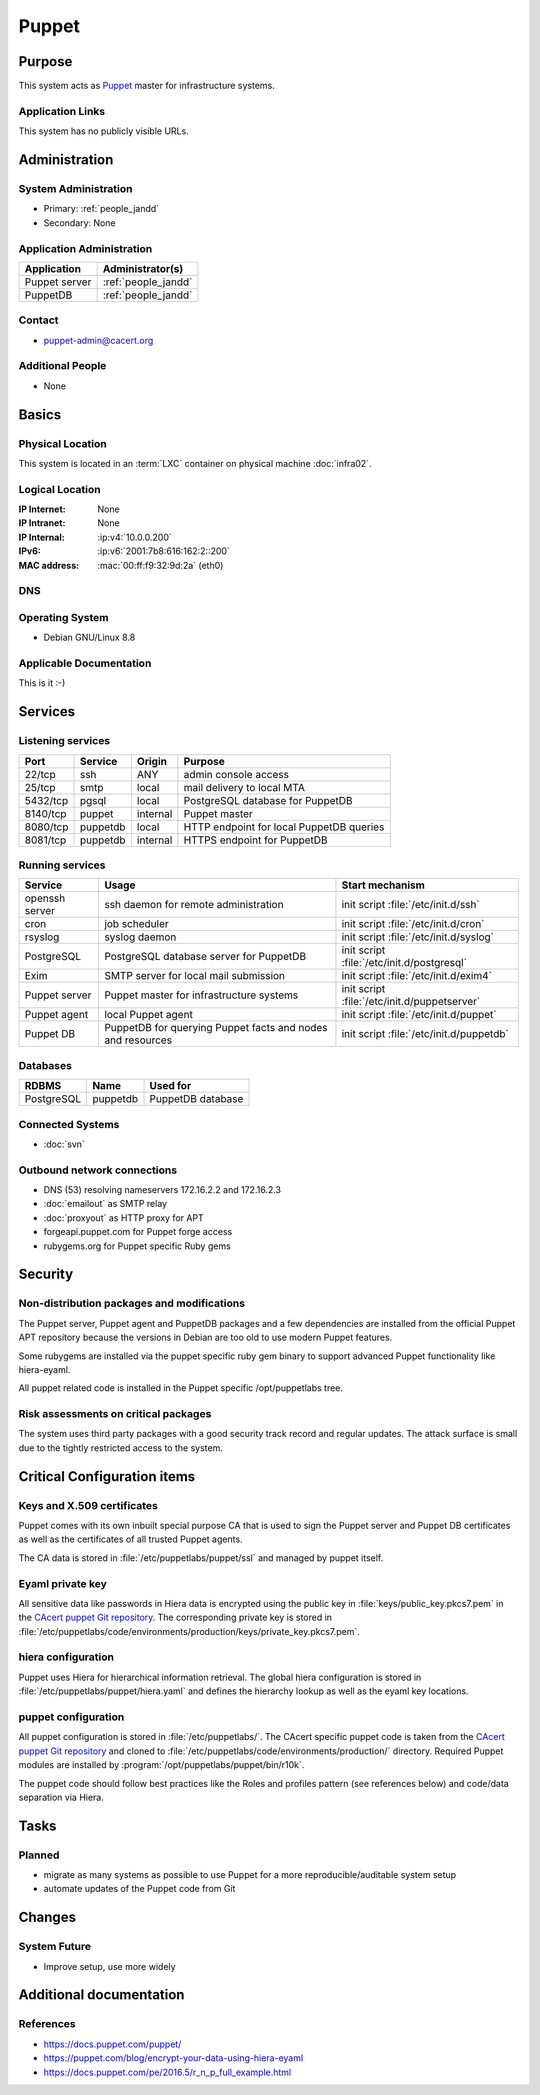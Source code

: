 .. index::
   single: Systems; Puppet

======
Puppet
======

Purpose
=======

This system acts as `Puppet`_ master for infrastructure systems.

.. _Puppet: https://docs.puppet.com/puppet/

Application Links
-----------------

This system has no publicly visible URLs.


Administration
==============

System Administration
---------------------

* Primary: :ref:`people_jandd`
* Secondary: None

.. todo:: find an additional admin

Application Administration
--------------------------

+---------------+---------------------+
| Application   | Administrator(s)    |
+===============+=====================+
| Puppet server | :ref:`people_jandd` |
+---------------+---------------------+
| PuppetDB      | :ref:`people_jandd` |
+---------------+---------------------+

Contact
-------

* puppet-admin@cacert.org

Additional People
-----------------

* None

Basics
======

Physical Location
-----------------

This system is located in an :term:`LXC` container on physical machine
:doc:`infra02`.

Logical Location
----------------

:IP Internet: None
:IP Intranet: None
:IP Internal: :ip:v4:`10.0.0.200`
:IPv6:        :ip:v6:`2001:7b8:616:162:2::200`
:MAC address: :mac:`00:ff:f9:32:9d:2a` (eth0)

.. seealso::

   See :doc:`../network`

DNS
---

.. index::
   single: DNS records; Puppet

.. todo:: setup DNS records (in infra.cacert.org zone)

.. seealso::

   See :wiki:`SystemAdministration/Procedures/DNSChanges`

Operating System
----------------

.. index::
   single: Debian GNU/Linux; Jessie
   single: Debian GNU/Linux; 8.8

* Debian GNU/Linux 8.8

Applicable Documentation
------------------------

This is it :-)

Services
========

Listening services
------------------

+----------+-----------+-----------+------------------------------------------+
| Port     | Service   | Origin    | Purpose                                  |
+==========+===========+===========+==========================================+
| 22/tcp   | ssh       | ANY       | admin console access                     |
+----------+-----------+-----------+------------------------------------------+
| 25/tcp   | smtp      | local     | mail delivery to local MTA               |
+----------+-----------+-----------+------------------------------------------+
| 5432/tcp | pgsql     | local     | PostgreSQL database for PuppetDB         |
+----------+-----------+-----------+------------------------------------------+
| 8140/tcp | puppet    | internal  | Puppet master                            |
+----------+-----------+-----------+------------------------------------------+
| 8080/tcp | puppetdb  | local     | HTTP endpoint for local PuppetDB queries |
+----------+-----------+-----------+------------------------------------------+
| 8081/tcp | puppetdb  | internal  | HTTPS endpoint for PuppetDB              |
+----------+-----------+-----------+------------------------------------------+

Running services
----------------

.. index::
   single: Exim
   single: PostgreSQL
   single: Puppet agent
   single: Puppet server
   single: Puppetdb
   single: cron
   single: openssh
   single: rsyslogd

+--------------------+--------------------+----------------------------------------+
| Service            | Usage              | Start mechanism                        |
+====================+====================+========================================+
| openssh server     | ssh daemon for     | init script :file:`/etc/init.d/ssh`    |
|                    | remote             |                                        |
|                    | administration     |                                        |
+--------------------+--------------------+----------------------------------------+
| cron               | job scheduler      | init script :file:`/etc/init.d/cron`   |
+--------------------+--------------------+----------------------------------------+
| rsyslog            | syslog daemon      | init script                            |
|                    |                    | :file:`/etc/init.d/syslog`             |
+--------------------+--------------------+----------------------------------------+
| PostgreSQL         | PostgreSQL         | init script                            |
|                    | database server    | :file:`/etc/init.d/postgresql`         |
|                    | for PuppetDB       |                                        |
+--------------------+--------------------+----------------------------------------+
| Exim               | SMTP server for    | init script                            |
|                    | local mail         | :file:`/etc/init.d/exim4`              |
|                    | submission         |                                        |
+--------------------+--------------------+----------------------------------------+
| Puppet server      | Puppet master for  | init script                            |
|                    | infrastructure     | :file:`/etc/init.d/puppetserver`       |
|                    | systems            |                                        |
+--------------------+--------------------+----------------------------------------+
| Puppet agent       | local Puppet agent | init script                            |
|                    |                    | :file:`/etc/init.d/puppet`             |
+--------------------+--------------------+----------------------------------------+
| Puppet DB          | PuppetDB for       | init script                            |
|                    | querying Puppet    | :file:`/etc/init.d/puppetdb`           |
|                    | facts and nodes    |                                        |
|                    | and resources      |                                        |
+--------------------+--------------------+----------------------------------------+

Databases
---------

+-------------+----------+-------------------+
| RDBMS       | Name     | Used for          |
+=============+==========+===================+
| PostgreSQL  | puppetdb | PuppetDB database |
+-------------+----------+-------------------+

Connected Systems
-----------------

* :doc:`svn`

Outbound network connections
----------------------------

* DNS (53) resolving nameservers 172.16.2.2 and 172.16.2.3
* :doc:`emailout` as SMTP relay
* :doc:`proxyout` as HTTP proxy for APT
* forgeapi.puppet.com for Puppet forge access
* rubygems.org for Puppet specific Ruby gems

Security
========

.. sshkeys::
   :ECDSA:   29:06:f1:71:8d:65:3e:39:7c:49:69:16:8d:99:97:15
   :ED25519: 53:dc:e7:4d:25:89:a8:d5:5a:24:0b:06:3f:41:cd:4d
   :RSA:     54:57:b0:09:46:ba:56:95:5e:e3:35:df:28:27:ed:c5

Non-distribution packages and modifications
-------------------------------------------

The Puppet server, Puppet agent and PuppetDB packages and a few dependencies
are installed from the official Puppet APT repository because the versions
in Debian are too old to use modern Puppet features.

Some rubygems are installed via the puppet specific ruby gem binary to support
advanced Puppet functionality like hiera-eyaml.

All puppet related code is installed in the Puppet specific /opt/puppetlabs
tree.


Risk assessments on critical packages
-------------------------------------

The system uses third party packages with a good security track record and
regular updates. The attack surface is small due to the tightly restricted
access to the system.


Critical Configuration items
============================

Keys and X.509 certificates
---------------------------

Puppet comes with its own inbuilt special purpose CA that is used to sign the
Puppet server and Puppet DB certificates as well as the certificates of all
trusted Puppet agents.

The CA data is stored in :file:`/etc/puppetlabs/puppet/ssl` and managed by
puppet itself.


Eyaml private key
-----------------

All sensitive data like passwords in Hiera data is encrypted using the public
key in :file:`keys/public_key.pkcs7.pem` in the `CAcert puppet Git repository
<ssh://git.cacert.org/var/cache/git/cacert-puppet.git>`_. The corresponding
private key is stored in
:file:`/etc/puppetlabs/code/environments/production/keys/private_key.pkcs7.pem`.


hiera configuration
-------------------

Puppet uses Hiera for hierarchical information retrieval. The global hiera
configuration is stored in :file:`/etc/puppetlabs/puppet/hiera.yaml` and
defines the hierarchy lookup as well as the eyaml key locations.


puppet configuration
--------------------

All puppet configuration is stored in :file:`/etc/puppetlabs/`. The CAcert
specific puppet code is taken from the `CAcert puppet Git repository
<ssh://git.cacert.org/var/cache/git/cacert-puppet.git>`_ and cloned to
:file:`/etc/puppetlabs/code/environments/production/` directory. Required
Puppet modules are installed by :program:`/opt/puppetlabs/puppet/bin/r10k`.

The puppet code should follow best practices like the Roles and profiles
pattern (see references below) and code/data separation via Hiera.


Tasks
=====

Planned
-------

* migrate as many systems as possible to use Puppet for a more
  reproducible/auditable system setup
* automate updates of the Puppet code from Git

.. todo:: implement Webhook on the puppet machine that triggers git pull and r10k run

Changes
=======

System Future
-------------

* Improve setup, use more widely

Additional documentation
========================

.. seealso::

   * :wiki:`Exim4Configuration`

References
----------

* https://docs.puppet.com/puppet/
* https://puppet.com/blog/encrypt-your-data-using-hiera-eyaml
* https://docs.puppet.com/pe/2016.5/r_n_p_full_example.html
